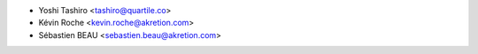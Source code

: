 * Yoshi Tashiro <tashiro@quartile.co>
* Kévin Roche <kevin.roche@akretion.com>
* Sébastien BEAU <sebastien.beau@akretion.com>
